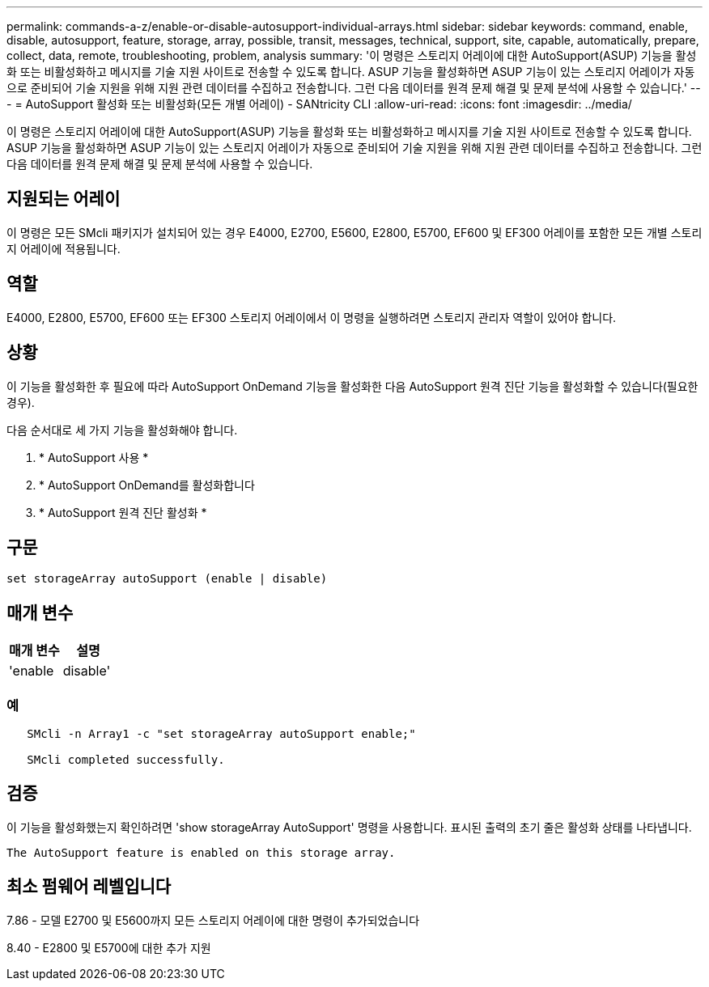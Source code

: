 ---
permalink: commands-a-z/enable-or-disable-autosupport-individual-arrays.html 
sidebar: sidebar 
keywords: command, enable, disable, autosupport, feature, storage, array, possible, transit, messages, technical, support, site, capable, automatically, prepare, collect, data, remote, troubleshooting, problem, analysis 
summary: '이 명령은 스토리지 어레이에 대한 AutoSupport(ASUP) 기능을 활성화 또는 비활성화하고 메시지를 기술 지원 사이트로 전송할 수 있도록 합니다. ASUP 기능을 활성화하면 ASUP 기능이 있는 스토리지 어레이가 자동으로 준비되어 기술 지원을 위해 지원 관련 데이터를 수집하고 전송합니다. 그런 다음 데이터를 원격 문제 해결 및 문제 분석에 사용할 수 있습니다.' 
---
= AutoSupport 활성화 또는 비활성화(모든 개별 어레이) - SANtricity CLI
:allow-uri-read: 
:icons: font
:imagesdir: ../media/


[role="lead"]
이 명령은 스토리지 어레이에 대한 AutoSupport(ASUP) 기능을 활성화 또는 비활성화하고 메시지를 기술 지원 사이트로 전송할 수 있도록 합니다. ASUP 기능을 활성화하면 ASUP 기능이 있는 스토리지 어레이가 자동으로 준비되어 기술 지원을 위해 지원 관련 데이터를 수집하고 전송합니다. 그런 다음 데이터를 원격 문제 해결 및 문제 분석에 사용할 수 있습니다.



== 지원되는 어레이

이 명령은 모든 SMcli 패키지가 설치되어 있는 경우 E4000, E2700, E5600, E2800, E5700, EF600 및 EF300 어레이를 포함한 모든 개별 스토리지 어레이에 적용됩니다.



== 역할

E4000, E2800, E5700, EF600 또는 EF300 스토리지 어레이에서 이 명령을 실행하려면 스토리지 관리자 역할이 있어야 합니다.



== 상황

이 기능을 활성화한 후 필요에 따라 AutoSupport OnDemand 기능을 활성화한 다음 AutoSupport 원격 진단 기능을 활성화할 수 있습니다(필요한 경우).

다음 순서대로 세 가지 기능을 활성화해야 합니다.

. * AutoSupport 사용 *
. * AutoSupport OnDemand를 활성화합니다
. * AutoSupport 원격 진단 활성화 *




== 구문

[source, cli]
----
set storageArray autoSupport (enable | disable)
----


== 매개 변수

[cols="2*"]
|===
| 매개 변수 | 설명 


 a| 
'enable|disable'
 a| 
AutoSupport를 활성화 또는 비활성화할 수 있습니다. OnDemand 및 원격 진단 기능이 활성화된 경우 해제 작업은 OnDemand 및 원격 진단 기능도 해제합니다.

|===


=== 예

[listing]
----

   SMcli -n Array1 -c "set storageArray autoSupport enable;"

   SMcli completed successfully.
----


== 검증

이 기능을 활성화했는지 확인하려면 'show storageArray AutoSupport' 명령을 사용합니다. 표시된 출력의 초기 줄은 활성화 상태를 나타냅니다.

[listing]
----
The AutoSupport feature is enabled on this storage array.
----


== 최소 펌웨어 레벨입니다

7.86 - 모델 E2700 및 E5600까지 모든 스토리지 어레이에 대한 명령이 추가되었습니다

8.40 - E2800 및 E5700에 대한 추가 지원
